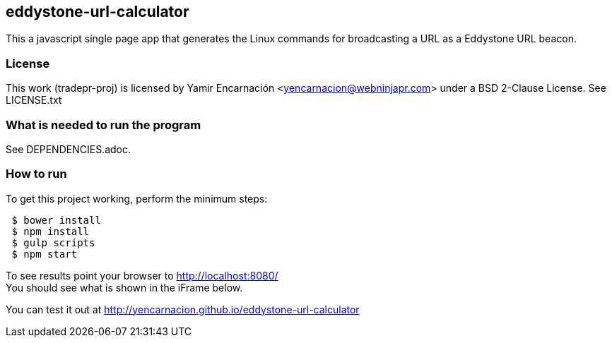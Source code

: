 == eddystone-url-calculator
This a javascript single page app that generates the Linux commands for
broadcasting a URL as a Eddystone URL beacon.

=== License
This work (tradepr-proj) is licensed by
Yamir Encarnación <yencarnacion@webninjapr.com>
under a BSD 2-Clause License.  See LICENSE.txt

=== What is needed to run the program
See DEPENDENCIES.adoc.

=== How to run
.To get this project working, perform the minimum steps:
----
 $ bower install
 $ npm install
 $ gulp scripts
 $ npm start
----
To see results point your browser to http://localhost:8080/ +
You should see what is shown in the iFrame below. +


You can test it out at http://yencarnacion.github.io/eddystone-url-calculator[http://yencarnacion.github.io/eddystone-url-calculator]
